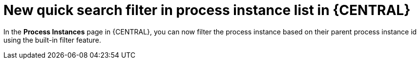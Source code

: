 [id='new_quick_search_filter_of_process_instance_list-730']

= New quick search filter in process instance list in {CENTRAL}

In the *Process Instances* page in {CENTRAL}, you can now filter the process instance based on their parent process instance id using the built-in filter feature.
